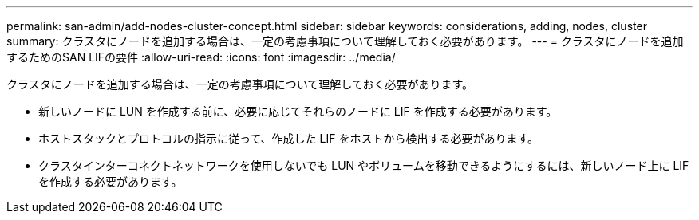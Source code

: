 ---
permalink: san-admin/add-nodes-cluster-concept.html 
sidebar: sidebar 
keywords: considerations, adding, nodes, cluster 
summary: クラスタにノードを追加する場合は、一定の考慮事項について理解しておく必要があります。 
---
= クラスタにノードを追加するためのSAN LIFの要件
:allow-uri-read: 
:icons: font
:imagesdir: ../media/


[role="lead"]
クラスタにノードを追加する場合は、一定の考慮事項について理解しておく必要があります。

* 新しいノードに LUN を作成する前に、必要に応じてそれらのノードに LIF を作成する必要があります。
* ホストスタックとプロトコルの指示に従って、作成した LIF をホストから検出する必要があります。
* クラスタインターコネクトネットワークを使用しないでも LUN やボリュームを移動できるようにするには、新しいノード上に LIF を作成する必要があります。

